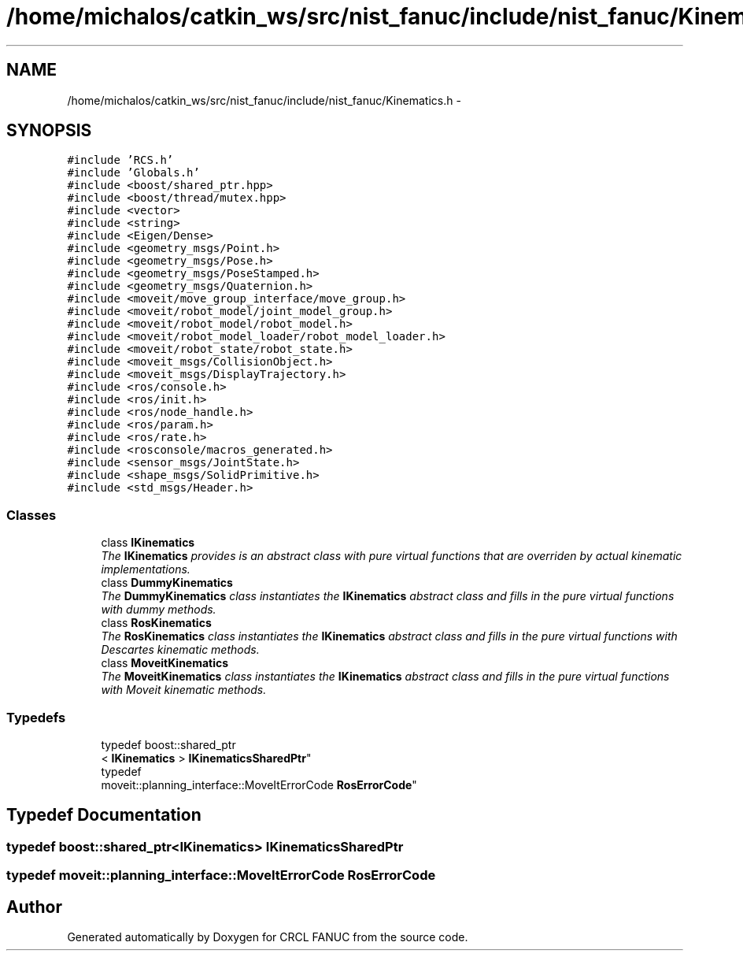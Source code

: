 .TH "/home/michalos/catkin_ws/src/nist_fanuc/include/nist_fanuc/Kinematics.h" 3 "Fri Mar 18 2016" "CRCL FANUC" \" -*- nroff -*-
.ad l
.nh
.SH NAME
/home/michalos/catkin_ws/src/nist_fanuc/include/nist_fanuc/Kinematics.h \- 
.SH SYNOPSIS
.br
.PP
\fC#include 'RCS\&.h'\fP
.br
\fC#include 'Globals\&.h'\fP
.br
\fC#include <boost/shared_ptr\&.hpp>\fP
.br
\fC#include <boost/thread/mutex\&.hpp>\fP
.br
\fC#include <vector>\fP
.br
\fC#include <string>\fP
.br
\fC#include <Eigen/Dense>\fP
.br
\fC#include <geometry_msgs/Point\&.h>\fP
.br
\fC#include <geometry_msgs/Pose\&.h>\fP
.br
\fC#include <geometry_msgs/PoseStamped\&.h>\fP
.br
\fC#include <geometry_msgs/Quaternion\&.h>\fP
.br
\fC#include <moveit/move_group_interface/move_group\&.h>\fP
.br
\fC#include <moveit/robot_model/joint_model_group\&.h>\fP
.br
\fC#include <moveit/robot_model/robot_model\&.h>\fP
.br
\fC#include <moveit/robot_model_loader/robot_model_loader\&.h>\fP
.br
\fC#include <moveit/robot_state/robot_state\&.h>\fP
.br
\fC#include <moveit_msgs/CollisionObject\&.h>\fP
.br
\fC#include <moveit_msgs/DisplayTrajectory\&.h>\fP
.br
\fC#include <ros/console\&.h>\fP
.br
\fC#include <ros/init\&.h>\fP
.br
\fC#include <ros/node_handle\&.h>\fP
.br
\fC#include <ros/param\&.h>\fP
.br
\fC#include <ros/rate\&.h>\fP
.br
\fC#include <rosconsole/macros_generated\&.h>\fP
.br
\fC#include <sensor_msgs/JointState\&.h>\fP
.br
\fC#include <shape_msgs/SolidPrimitive\&.h>\fP
.br
\fC#include <std_msgs/Header\&.h>\fP
.br

.SS "Classes"

.in +1c
.ti -1c
.RI "class \fBIKinematics\fP"
.br
.RI "\fIThe \fBIKinematics\fP provides is an abstract class with pure virtual functions that are overriden by actual kinematic implementations\&. \fP"
.ti -1c
.RI "class \fBDummyKinematics\fP"
.br
.RI "\fIThe \fBDummyKinematics\fP class instantiates the \fBIKinematics\fP abstract class and fills in the pure virtual functions with dummy methods\&. \fP"
.ti -1c
.RI "class \fBRosKinematics\fP"
.br
.RI "\fIThe \fBRosKinematics\fP class instantiates the \fBIKinematics\fP abstract class and fills in the pure virtual functions with Descartes kinematic methods\&. \fP"
.ti -1c
.RI "class \fBMoveitKinematics\fP"
.br
.RI "\fIThe \fBMoveitKinematics\fP class instantiates the \fBIKinematics\fP abstract class and fills in the pure virtual functions with Moveit kinematic methods\&. \fP"
.in -1c
.SS "Typedefs"

.in +1c
.ti -1c
.RI "typedef boost::shared_ptr
.br
< \fBIKinematics\fP > \fBIKinematicsSharedPtr\fP"
.br
.ti -1c
.RI "typedef 
.br
moveit::planning_interface::MoveItErrorCode \fBRosErrorCode\fP"
.br
.in -1c
.SH "Typedef Documentation"
.PP 
.SS "typedef boost::shared_ptr<\fBIKinematics\fP> \fBIKinematicsSharedPtr\fP"

.SS "typedef moveit::planning_interface::MoveItErrorCode \fBRosErrorCode\fP"

.SH "Author"
.PP 
Generated automatically by Doxygen for CRCL FANUC from the source code\&.
